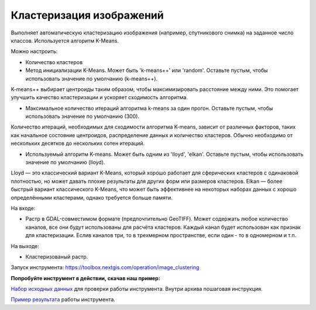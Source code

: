 Кластеризация изображений 
===============================

Выполняет автоматическую кластеризацию изображения (например, спутникового снимка) на заданное число классов. Используется алгоритм K-Means.

Можно настроить:

* Количество кластеров
* Метод инициализации K-Means. Может быть 'k-means++' или 'random'. Оставьте пустым, чтобы использовать значение по умолчанию (k-means++). 

K-means++ выбирает центроиды таким образом, чтобы максимизировать расстояние между ними. Это помогает улучшить качество кластеризации и ускоряет сходимость алгоритма.

* Максимальное количество итераций алгоритма k-means за один прогон. Оставьте пустым, чтобы использовать значение по умолчанию (300). 

Количество итераций, необходимых для сходимости алгоритма K-means, зависит от различных факторов, таких как начальное состояние центроидов, распределение данных и количество кластеров. Обычно необходимо от нескольких десятков до нескольких сотен итераций.

* Используемый алгоритм K-means. Может быть одним из 'lloyd', 'elkan'. Оставьте пустым, чтобы использовать значение по умолчанию (lloyd). 

Lloyd — это классический вариант K-Means, который хорошо работает для сферических кластеров с одинаковой плотностью, но может давать плохие результаты для других форм или размеров кластеров. Elkan — более быстрый вариант классического K-Means, что может быть эффективнее на некоторых наборах данных с хорошо определёнными кластерами, однако требуется больше памяти.

На входе: 

* Растр в GDAL-совместимом формате (предпочтительно GeoTIFF). Может содержать любое количество каналов, все они будут использованы для расчёта кластеров. Каждый канал будет использован как признак для кластеризации. Еслив каналов три, то в трехмерном пространстве, если один - то в одномерном и т.п.

На выходе: 

* Кластеризованый растр.

Запуск инструмента: https://toolbox.nextgis.com/operation/image_clustering

**Попробуйте инструмент в действии, скачав наш пример:**

`Набор исходных данных <https://nextgis.ru/data/toolbox/image_clustering/image_clustering_inputs_ru.zip>`_ для проверки работы инструмента. Внутри архива пошаговая инструкция.

`Пример результата <https://nextgis.ru/data/toolbox/image_clustering/image_clustering_outputs_ru.zip>`_ работы инструмента.
